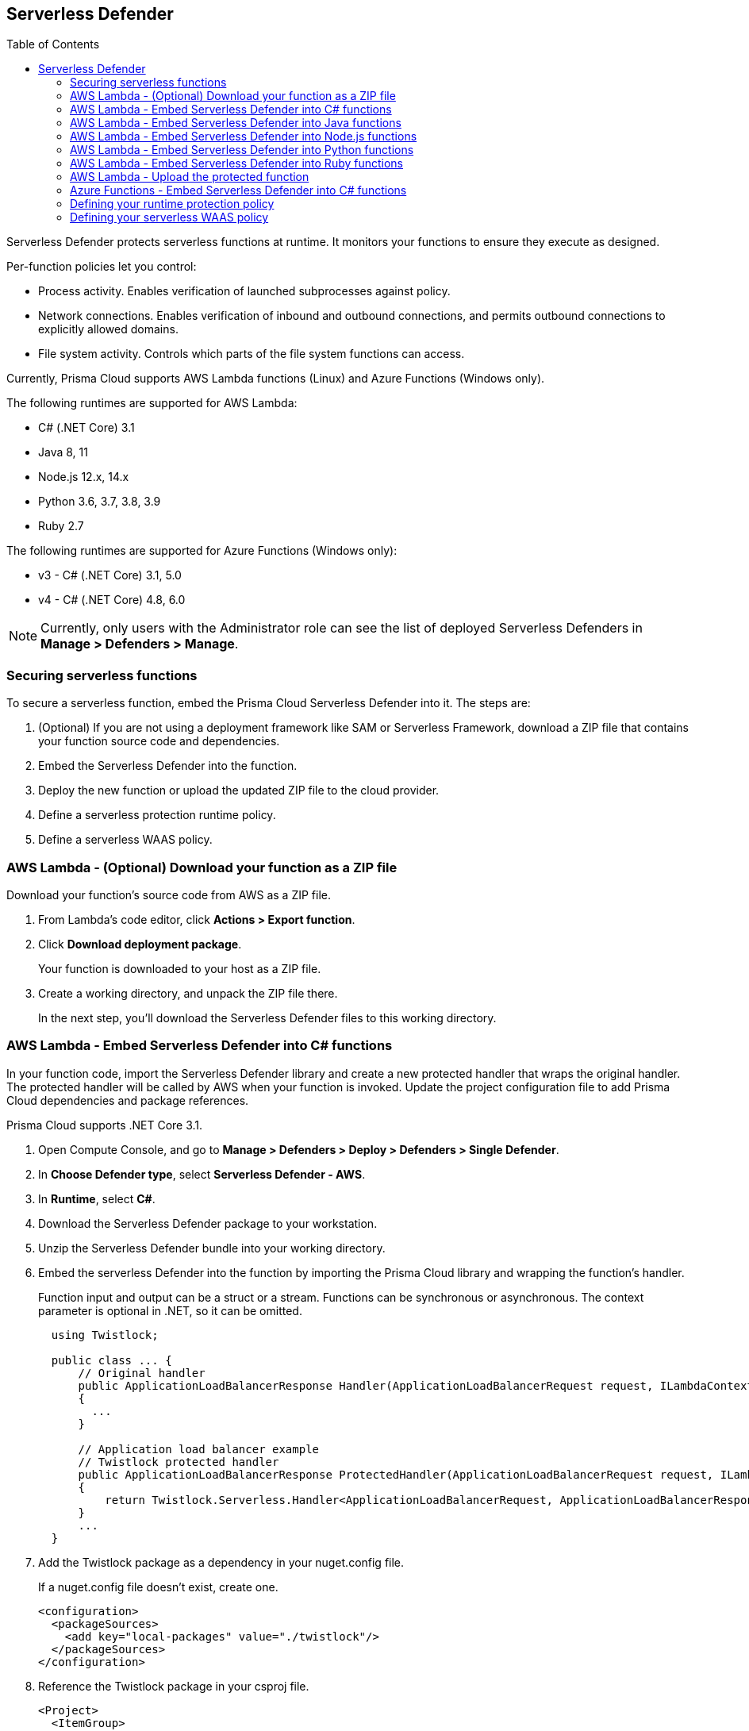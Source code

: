 :toc: macro

== Serverless Defender

toc::[]

Serverless Defender protects serverless functions at runtime.
It monitors your functions to ensure they execute as designed.

Per-function policies let you control:

* Process activity.
Enables verification of launched subprocesses against policy.

* Network connections.
Enables verification of inbound and outbound connections, and permits outbound connections to explicitly allowed domains.

* File system activity.
Controls which parts of the file system functions can access.

Currently, Prisma Cloud supports AWS Lambda functions (Linux) and Azure Functions (Windows only).

The following runtimes are supported for AWS Lambda:

* C# (.NET Core) 3.1
* Java 8, 11
* Node.js 12.x, 14.x
* Python 3.6, 3.7, 3.8, 3.9
* Ruby 2.7

The following runtimes are supported for Azure Functions (Windows only):

* v3 - C# (.NET Core) 3.1, 5.0
* v4 - C# (.NET Core) 4.8, 6.0

// To be fixed.
// https://github.com/twistlock/twistlock/issues/18563
NOTE: Currently, only users with the Administrator role can see the list of deployed Serverless Defenders in *Manage > Defenders > Manage*.


=== Securing serverless functions

To secure a serverless function, embed the Prisma Cloud Serverless Defender into it.
The steps are:

. (Optional) If you are not using a deployment framework like SAM or Serverless Framework, download a ZIP file that contains your function source code and dependencies.

. Embed the Serverless Defender into the function.

. Deploy the new function or upload the updated ZIP file to the cloud provider.

. Define a serverless protection runtime policy.

. Define a serverless WAAS policy.


[.task]
=== AWS Lambda - (Optional) Download your function as a ZIP file

Download your function's source code from AWS as a ZIP file.

[.procedure]
. From Lambda's code editor, click *Actions > Export function*.

. Click *Download deployment package*.
+
Your function is downloaded to your host as a ZIP file.

. Create a working directory, and unpack the ZIP file there.
+
In the next step, you'll download the Serverless Defender files to this working directory.


[.task]
=== AWS Lambda - Embed Serverless Defender into C# functions

In your function code, import the Serverless Defender library and create a new protected handler that wraps the original handler.
The protected handler will be called by AWS when your function is invoked.
Update the project configuration file to add Prisma Cloud dependencies and package references.

Prisma Cloud supports .NET Core 3.1.

[.procedure]
. Open Compute Console, and go to *Manage > Defenders > Deploy > Defenders > Single Defender*.

ifdef::compute_edition[]
. Choose the DNS name or IP address Serverless Defender uses to connect to Console.
endif::compute_edition[]

ifdef::prisma_cloud[]
. The DNS name Serverless Defender uses to connect to your Compute Console is prepopulated for you.
endif::prisma_cloud[]

. In *Choose Defender type*, select *Serverless Defender - AWS*.

. In *Runtime*, select *C#*.

. Download the Serverless Defender package to your workstation.

. Unzip the Serverless Defender bundle into your working directory.

. Embed the serverless Defender into the function by importing the Prisma Cloud library and wrapping the function's handler.
+
Function input and output can be a struct or a stream.
Functions can be synchronous or asynchronous.
The context parameter is optional in .NET, so it can be omitted.
+
[source]
----
  using Twistlock;

  public class ... {
      // Original handler
      public ApplicationLoadBalancerResponse Handler(ApplicationLoadBalancerRequest request, ILambdaContext context)
      {
        ...
      }

      // Application load balancer example
      // Twistlock protected handler
      public ApplicationLoadBalancerResponse ProtectedHandler(ApplicationLoadBalancerRequest request, ILambdaContext context)
      {
          return Twistlock.Serverless.Handler<ApplicationLoadBalancerRequest, ApplicationLoadBalancerResponse>(Handler, request, context);
      }
      ...
  }
----

. Add the Twistlock package as a dependency in your nuget.config file.
+
If a nuget.config file doesn't exist, create one.

  <configuration>
    <packageSources>
      <add key="local-packages" value="./twistlock"/>
    </packageSources>
  </configuration>

. Reference the Twistlock package in your csproj file.

  <Project>
    <ItemGroup>
      <PackageReference Include="Twistlock" Version="19.11.462"/>
      <TwistlockFiles Include="twistlock/*" Exclude="twistlock/twistlock.19.11.462.nupkg"/>
    </ItemGroup>
    <Target Name="CopyCustomContentOnPublish" AfterTargets="Publish">
      <Copy SourceFiles="@(TwistlockFiles)" DestinationFolder="$(PublishDir)/twistlock"/>
    </Target>
    .
    .
    .
  </Project>

. Generate the value for the TW_POLICY environment variable by specifying your function's name and region.
+
NOTE: If *Any* is selected for region, only policies that contain *** in the region label will be matched.
+
Serverless Defender uses TW_POLICY to determine how to connect to Compute Console to retrieve policy and send audits.
+
Copy the value generated for TW_POLICY, and set it aside.

. xref:_upload_the_protected_function_to_aws[Upload the protected function to AWS, and set the TW_POLICY environment variable.]

[#embed_serverless_defender_into_java_functions]
[.task]
=== AWS Lambda - Embed Serverless Defender into Java functions

To embed Serverless Defender, import the Twistlock package and update your code to start Serverless Defender as soon as the function is invoked.
Prisma Cloud supports both Maven and Gradle projects.
You'll also need to update your project metadata to include Serverless Defender dependencies.

Prisma Cloud supports https://docs.aws.amazon.com/lambda/latest/dg/java-handler-using-predefined-interfaces.html[both predefined interfaces] in the AWS Lambda Java core library: RequestStreamHandler (where input must be serialized JSON) and RequestHandler.

AWS lets you specify handlers as functions or classes.
In both cases, Twistlock.Handler(), the entry point to Serverless Defender, assumes the entry point to your code is named handleRequest.
After embedding Serverless Defender, update the name of the handler registered with AWS to be the wrapper method that calls Twistlock.Handler() (for example, protectedHandler).

Prisma Cloud supports both service struct and stream input (serialized struct).
Even though the Context parameter is optional for unprotected functions, it's manadatory when embedding Serverless Defender.

Prisma Cloud supports Java 8 and Java 11.

[.procedure]
. Open Compute Console, and go to *Manage > Defenders > Deploy > Defenders > Single Defender*.

ifdef::compute_edition[]
. Choose the DNS name or IP address Serverless Defender uses to connect to Console.
endif::compute_edition[]

ifdef::prisma_cloud[]
. The DNS name Serverless Defender uses to connect to your Compute Console is prepopulated for you.
endif::prisma_cloud[]

. In *Choose Defender type*, select *Serverless Defender - AWS*.

. In *Runtime*, select *Java*.

. In *Package*, select *Maven* or *Gradle*.
+
The steps for embedding Serverless Defender differ depending on the build tool.

. Download the Serverless Defender package to your workstation.

. Unzip the Serverless Defender bundle into your working directory.

. Inside the `twistlock` directory (the root directory in the zip), create a new sub-directory with the following structure: `com/twistlock/serverless/defender/<version>/`. For example, for version 22.06.286:

  mkdir -p com/twistlock/serverless/defender/22.06.286

. Move the `twistlock*.jar` file into this new subdirectory.

. Rename the *.jar file to the convention: defender-<version>.jar (e.g. defender-22.06.286.jar).

. Create a file called defender-<version>-pom.xml in the same location of the jar (change the version tag based on your version):

.. Define the internal (remote) repository in the `*pom.xml` file:

  <project>
      <repositories>
          <repository>
              <id>twistlock-internal</id>
              <name>twistlock</name>
              <url>file://${project.basedir}/twistlock</url>
          </repository>
       ...
  </project>

.. Enter the package details and artifact id in the `*pom.xml` file:

  <project>
    <modelVersion>4.0.0</modelVersion>
    <groupId>com.twistlock.serverless</groupId>
    <artifactId>defender</artifactId>
    <version>22.06.286</version>
    <description>twistlock serverless defender pom</description>
  </project>

. Embed Serverless Defender into your function by importing the Prisma Cloud package and wrapping the function's handler.
+
[source]
----
import com.twistlock.serverless.Twistlock;

public class ... implements RequestHandler<APIGatewayProxyRequestEvent, APIGatewayProxyResponseEvent> {

  // Original handler
  @Override
  public APIGatewayProxyResponseEvent handleRequest(APIGatewayProxyRequestEvent request, Context context) {
  {
    ...
  }

  // RequestHandler example
  // Twistlock protected handler
  public APIGatewayProxyResponseEvent protectedHandler(APIGatewayProxyRequestEvent request, Context context) {
    return Twistlock.Handler(this, request, context);
  }
  ...
}
...
----

. Update your project configuration file.

.. *Maven*
+
Update your `*pom.xml` file.
Don't create new sections for the Prisma Cloud configurations.
Just update existing sections.
For example, don't create a new <plugins> section if one exists already.
Just append a <plugin> section to it.
+
Add the assembly plugin to include the Twistlock package in the final function JAR.
Usually the shade plugin is used in AWS to include packages to standalone JARs, but it doesn't let you include local system packages.
+
  <project>
    <build>
      <!-- Add assembly plugin to create a standalone jar that contains Twistlock library -->
      <plugins>
        <plugin>
          <artifactId>maven-assembly-plugin</artifactId>
          <configuration>
            <appendAssemblyId>false</appendAssemblyId>
            <descriptors>
              <descriptor>assembly.xml</descriptor>
            </descriptors>
          </configuration>
          <executions>
            <execution>
             <id>make-assembly</id>
             <phase>package</phase>
             <goals>
              <goal>attached</goal>
             </goals>
            </execution>
          </executions>
        </plugin>
        ...
      </plugins>
+
      <!-- Add Twistlock resources -->
      <resources>
        <resource>
          <directory>${project.basedir}</directory>
          <includes>
            <include>twistlock/*</include>
            </includes>
          <excludes>
            <exclude>twistlock/com/**</exclude>
          </excludes>
        </resource>
        ...
      </resources>
      ...
    </build>
+
    <!-- Add Twistlock package reference -->
    <dependencies>
      <dependency>
        <groupId>com.twistlock.serverless</groupId>
        <artifactId>defender</artifactId>
        <version>22.06.286</version>
      </dependency>
      ...
    </dependencies>
    ...
  </project>

.. Create an assembly.xml file, which packs all dependencies in a standalone JAR.

  <assembly>
    <id>twistlock-protected</id>
    <formats>
      <format>jar</format>
    </formats>
    <includeBaseDirectory>false</includeBaseDirectory>
    <dependencySets>
      <!-- Unpack runtime dependencies into runtime jar -->
      <dependencySet>
        <unpack>true</unpack>
        <scope>runtime</scope>
      </dependencySet>
      <!-- Unpack local system dependencies into runtime jar -->
      <dependencySet>
        <unpack>true</unpack>
        <scope>system</scope>
      </dependencySet>
    </dependencySets>
  </assembly>

. *Gradle*
+
Gradle supports Maven repositories and can fetch artifacts directly from any kind of Maven repository.
+
Update your `build.gradle` file.

.. Add the Maven repository for this project.
.. Set the `*.jar` file as an "implementation" dependency from the filesystem.
.. Update the zip resources.
+
[source]
----
repositories {
    maven {
        url "file://$projectDir/twistlock"
    }
}

dependencies {
    implementation 'com.twistlock.serverless:defender:22.06.286'
}

task buildZip(type: Zip) {
    from compileJava
    from processResources
    into('lib') {
        from configurations.runtimeClasspath
    }
    // Include Twistlock resources
    into ('twistlock') {
        from 'twistlock'
        exclude "com/**"
    }
}

build.dependsOn buildZip
----

. In AWS, set the name of the Lambda handler for your function to protectedHandler.

. Generate the value for the TW_POLICY environment variable by specifying your function's name and region.
+
NOTE: If *Any* is selected for region, only policies that contain *** in the region label will be matched.
+
Serverless Defender uses TW_POLICY to determine how to connect to Compute Console to retrieve policy and send audits.
+
Copy the value generated for TW_POLICY, and set it aside.

. xref:_upload_the_protected_function_to_aws[Upload the protected function to AWS, and set the TW_POLICY environment variable.]


[.task]
=== AWS Lambda - Embed Serverless Defender into Node.js functions

Import the Serverless Defender module, and configure your function to start it.
Prisma Cloud supports Node.js 12.x, and 14.x.

[.procedure]
. Open Compute Console, and go to *Manage > Defenders > Deploy > Single Defender*.

ifdef::compute_edition[]
. Choose the DNS name or IP address Serverless Defender uses to connect to Console.
endif::compute_edition[]

ifdef::prisma_cloud[]
. The DNS name Serverless Defender uses to connect to your Compute Console is prepopulated for you.
endif::prisma_cloud[]

. In *Choose Defender type*, select *Serverless*.

. In *Runtime*, select *Node.js*.

. Download the Serverless Defender package to your workstation.

. Unzip the Serverless Defender bundle into your working directory.

. Embed the serverless Defender into the function by importing the Prisma Cloud library and wrapping the function's handler.

.. For asynchronous handlers:

  // Async handler
  var twistlock = require('./twistlock');
  exports.handler = async (event, context) => {
  .
  .
  .
  };
  exports.handler = twistlock.asyncHandler(exports.handler);

.. For synchronous handlers:

  // Non-async handler
  var twistlock = require('./twistlock');
  exports.handler = (event, context, callback) => {
  .
  .
  .
  };
  exports.handler = twistlock.handler(exports.handler);

. Generate the value for the TW_POLICY environment variable by specifying your function's name and region.
+
NOTE: If *Any* is selected for region, only policies that contain *** in the region label will be matched.
+
Serverless Defender uses TW_POLICY to determine how to connect to Compute Console to retrieve policy and send audits.
+
Copy the value generated for TW_POLICY, and set it aside.

. xref:_upload_the_protected_function_to_aws[Upload the protected function to AWS, and set the TW_POLICY environment variable.]
* Prisma Cloud Serverless Defender includes native node.js libraries. If you are using webpack, please refer to tools such as https://www.npmjs.com/package/native-addon-loader[native-addon-loader] to make sure these libraries are included in the function ZIP file.


[.task]
=== AWS Lambda - Embed Serverless Defender into Python functions

Import the Serverless Defender module, and configure your function to invoke it.
Prisma Cloud supports Python 3.6, 3.7, and 3.8.

[.procedure]
. Open Compute Console, and go to *Manage > Defenders > Deploy > Single Defender*.

ifdef::compute_edition[]
. Choose the DNS name or IP address Serverless Defender uses to connect to Console.
endif::compute_edition[]

ifdef::prisma_cloud[]
. The DNS name Serverless Defender uses to connect to your Compute Console is prepopulated for you.
endif::prisma_cloud[]

. In *Choose Defender type*, select *Serverless*.

. In *Runtime*, select *Python*.

. Download the Serverless Defender package to your workstation.

. Unzip the Serverless Defender bundle into your working directory.

. Embed the serverless Defender into the function by importing the Prisma Cloud library and wrapping the function's handler.

  import twistlock.serverless
  @twistlock.serverless.handler
  def handler(event, context):
  .
  .
  .

. Generate the value for the TW_POLICY environment variable by specifying your function's name and region.
+
NOTE: If *Any* is selected for region, only policies that contain *** in the region label will be matched.
+
Serverless Defender uses TW_POLICY to determine how to connect to Compute Console to retrieve policy and send audits.
+
Copy the value generated for TW_POLICY, and set it aside.

. xref:_upload_the_protected_function_to_aws[Upload the protected function to AWS, and set the TW_POLICY environment variable.]


[.task]
=== AWS Lambda - Embed Serverless Defender into Ruby functions

Import the Serverless Defender module, and configure your function to invoke it.
Prisma Cloud supports Ruby 2.7.

[.procedure]
. Open Compute Console, and go to *Manage > Defenders > Deploy > Single Defender*.

ifdef::compute_edition[]
. Choose the DNS name or IP address Serverless Defender uses to connect to Console.
endif::compute_edition[]

ifdef::prisma_cloud[]
. The DNS name Serverless Defender uses to connect to your Compute Console is prepopulated for you.
endif::prisma_cloud[]

. In *Choose Defender type*, select *Serverless*.

. In *Runtime*, select *Ruby*.

. Download the Serverless Defender package to your workstation.

. Unzip the Serverless Defender bundle into your working directory.

. Embed the serverless Defender into the function by importing the Prisma Cloud library and wrapping the function's handler.

.. Option 1:
+
----
require_relative './twistlock/twistlock'
def handler(event:, context:)
    Twistlock.handler(event: event, context: context) { |event:, context:|
        # Original handler
        ...
    }
end
.
.
.
----
 
.. Option 2:
+
----
require_relative './twistlock/twistlock'
# Handler as a class method
module Module1
    class Class1
        def self.original_handler(event:, context:)
            ...
        end
        def self.protected_handler(event:, context:)
            return Twistlock.handler(event: event, context: context, &method(:original_handler))
        end
    end
end
.
.
.
----

. Generate the value for the TW_POLICY environment variable by specifying your function's name and region.
+
NOTE: If *Any* is selected for region, only policies that contain *** in the region label will be matched.
+
Serverless Defender uses TW_POLICY to determine how to connect to Compute Console to retrieve policy and send audits.
+
Copy the value generated for TW_POLICY, and set it aside.

. xref:_upload_the_protected_function_to_aws[Upload the protected function to AWS, and set the TW_POLICY environment variable.]


[#_upload_the_protected_function_to_aws]
[.task]
=== AWS Lambda - Upload the protected function

After embedding Serverless Defender into your function, upload it to AWS.
If you are using a deployment framework such as SAM or Serverless Framework just deploy the function with your standard deployment procedure.
If you are using AWS directly, follow the steps below:

[.procedure]
. Upload the new ZIP file to AWS.

.. In *Designer*, select your function so that you can view the function code.

.. Under *Code entry type*, select *Upload a .ZIP file*.

.. Specify a runtime and the handler.
+
Validate that *Runtime* is a supported runtime, and that *Handler* points to the function's entry point.

.. Click *Upload*.
+
image::install_serverless_defender_upload_zip.png[width=800]

.. Click *Save*.

. Set the TW_POLICY environment variable.

..  In Designer, open the environment variables panel.

.. For Key, enter TW_POLICY.

.. For Value, paste the rule you copied from Compute Console.

.. Click Save.


[.task]
=== Azure Functions - Embed Serverless Defender into C# functions

In your function code, import the Serverless Defender library and create a new protected handler that wraps the original handler.
The protected handler will be called by Azure when your function is invoked.
Update the project configuration file to add Prisma Cloud dependencies and package references.

Prisma Cloud supports .NET Core 3.1 on Windows.

[.procedure]
. Open Compute Console, and go to *Manage > Defenders > Deploy > Single Defender*.

ifdef::compute_edition[]
. Choose the DNS name or IP address Serverless Defender uses to connect to Console.
endif::compute_edition[]

ifdef::prisma_cloud[]
. The DNS name Serverless Defender uses to connect to your Compute Console is prepopulated for you.
endif::prisma_cloud[]

. In *Choose Defender type*, select *Serverless Defender - Azure*.

. In *Runtime*, select *C#*.

. Download the Serverless Defender package to your workstation.

. Unzip the Serverless Defender bundle into your working directory.

. Embed the serverless Defender into the function by importing the Prisma Cloud library and wrapping the function's handler.
+
Function input and output can be a struct or a stream.
Functions can be synchronous or asynchronous.
The context parameter is optional in .NET, so it can be omitted.
+
[source]
----
using Twistlock;

public class ... {
// Original handler
public static async Task<IActionResult> Run(
      [HttpTrigger(AuthorizationLevel.Function, "get", "post", Route = null)] HttpRequest req,
      ILogger log, ExecutionContext context)
      {
       Twistlock.Serverless.Init(log, context);
       ...
      }
}
----

. Add the Twistlock package as a dependency in your nuget.config file.
+
If a nuget.config file doesn't exist, create one.
+
----
<configuration>
  <packageSources>
    <add key="local-packages" value="./twistlock"/>
  </packageSources>
</configuration>
----

. Reference the Twistlock package in your project configuration file.
+
----
<Project>
  <ItemGroup>
    <PackageReference Include="Twistlock" Version="22.04.147" />
    <TwistlockFiles Include="twistlock\*" Exclude="twistlock\twistlock.22.04.147.nupkg"/>
  </ItemGroup>
  <ItemGroup>
    <None Include="@(TwistlockFiles)" CopyToOutputDirectory="Always" LinkBase="twistlock\" />
  </ItemGroup>
  ...
</Project>
----

. Generate the value for the TW_POLICY environment variable by specifying your function's name and region.
+
NOTE: If *Any* is selected for region, only policies that contain a wildcard in the region label will be matched.
+
Serverless Defender uses TW_POLICY to determine how to connect to Compute Console to retrieve policy and send audits.
+
Copy the value generated for TW_POLICY, and set it aside.

. Upload the protected function to Azure, and set the TW_POLICY environment variable.


[#_defining_policy]
[.task]
=== Defining your runtime protection policy

By default, Prisma Cloud ships with an empty serverless runtime policy.
An empty policy disables runtime defense entirely.

You can enable runtime defense by creating a rule.
By default, new rules:

* Apply to all functions (`{asterisk}`), but you can target them to specific functions by function name.
* Block all processes from running except the main process.
This protects against command injection attacks.

When functions are invoked, they connect to Compute Console and retrieve the latest policy.
To ensure that functions start executing at time=0 with your custom policy, predefine the policy.
Predefined policy is embedded into your function along with the Serverless Defender by way of the `TW_POLICY` environment variable.

// To minimize the impact on start latency, the customer's business logic is allowed to asynchronously start executing while the policy
// is downloaded in the background. The sequence of events is:
//
// 1. Start the Serverless Defender
// 2. Download policy, if necessary
// 3. Run customer's handler
//
// Steps 2 and 3 are asynchronous (3 can start before 2 finishes). For this reason, it's important to define policy before embedding
// the `TW_POLICY` env var into the function.
//
// For more info: see the discussion in https://github.com/twistlock/docs/pull/1227/files

[.procedure]
. Log into Prisma Cloud Console.

. Go to *Defend > Runtime > Serverless Policy*.

. Click *Add rule*.

. In the *General* tab, enter a rule name.

. (Optional) Target the rule to specific functions.
+
Use collections to scope functions by name or region (label).
xref:../../configure/rule_ordering_pattern_matching.adoc[Pattern matching] is supported.
For Azure Funtions only, you can additionally scope rules by account ID.

. Set the rule parameters in the  *Processes*, *Networking*, and *File System* tabs.

. Click *Save*.


[#_defining_cnaf_policy]
[.task]
=== Defining your serverless WAAS policy

Prisma Cloud lets you protect your serverless functions against application layer attacks by utlizing the serverless xref:../../waas/waas.adoc[Web Application and API Security (WAAS)].

By default, the serverless WAAS is disabled.
To enable it, add a new serverless WAAS rule.

[.procedure]
. Log into Prisma Cloud Console.

. Go to *Defend > WAAS > Serverless*.

. Click *Add rule*.

. In the *General* tab, enter a rule name.

. (Optional) Target the rule to specific functions.
+
Use collections to scope functions by name or region (label).
xref:../../configure/rule_ordering_pattern_matching.adoc[Pattern matching] is supported.
For Azure Funtions only, you can additionally scope rules by account ID.

. Set the protections you want to apply (*SQLi*, *CMDi*, *Code injection*, *XSS*, *LFI*).

. Click *Save*.
